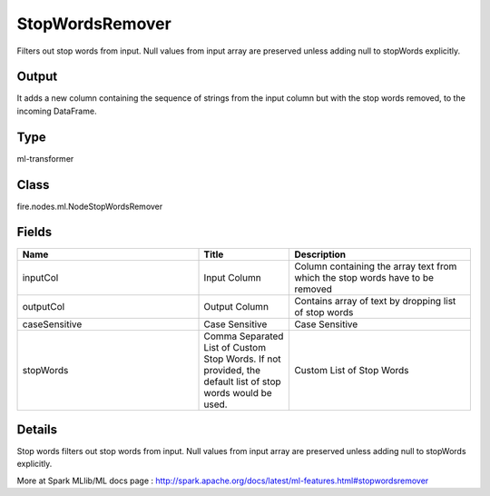 StopWordsRemover
=========== 

Filters out stop words from input. Null values from input array are preserved unless adding null to stopWords explicitly.

Output
--------------
It adds a new column containing the sequence of strings from the input column but with the stop words removed, to the incoming DataFrame.

Type
--------- 

ml-transformer

Class
--------- 

fire.nodes.ml.NodeStopWordsRemover

Fields
--------- 

.. list-table::
      :widths: 10 5 10
      :header-rows: 1

      * - Name
        - Title
        - Description
      * - inputCol
        - Input Column
        - Column containing the array text from which the stop words have to be removed
      * - outputCol
        - Output Column
        - Contains array of text by dropping list of stop words
      * - caseSensitive
        - Case Sensitive
        - Case Sensitive
      * - stopWords
        - Comma Separated List of Custom Stop Words. If not provided, the default list of stop words would be used.
        - Custom List of Stop Words


Details
-------


Stop words filters out stop words from input. Null values from input array are preserved unless adding null to stopWords explicitly.

More at Spark MLlib/ML docs page : http://spark.apache.org/docs/latest/ml-features.html#stopwordsremover


